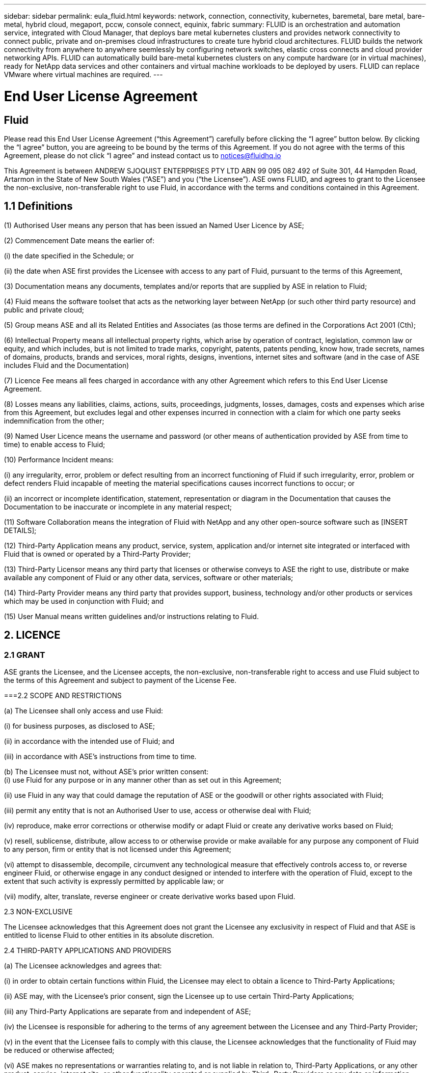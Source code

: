 ---
sidebar: sidebar
permalink: eula_fluid.html
keywords: network, connection, connectivity, kubernetes, baremetal, bare metal, bare-metal, hybrid cloud, megaport, pccw, console connect, equinix, fabric
summary: FLUID is an orchestration and automation service, integrated with Cloud Manager, that deploys bare metal kubernetes clusters and provides network connectivity to connect public, private and on-premises cloud infrastructures to create ture hybrid cloud architectures. FLUID builds the network connectivity from anywhere to anywhere seemlessly by configuring network switches, elastic cross connects and cloud provider networking APIs. FLUID can automatically build bare-metal kubernetes clusters on any compute hardware (or in virtual machines), ready for NetApp data services and other containers and virtual machine workloads to be deployed by users. FLUID can replace VMware where virtual machines are required.
---

= End User License Agreement
== Fluid
:hardbreaks:
:nofooter:
:icons: font
:linkattrs:
:imagesdir: ./media/

[.lead]
Please read this End User License Agreement (“this Agreement”) carefully before clicking the “I agree” button below.  By clicking the “I agree” button, you are agreeing to be bound by the terms of this Agreement.  If you do not agree with the terms of this Agreement, please do not click “I agree” and instead contact us to notices@fluidhq.io 

This Agreement is between ANDREW SJOQUIST ENTERPRISES PTY LTD ABN 99 095 082 492 of Suite 301, 44 Hampden Road, Artarmon in the State of New South Wales (“ASE”) and you (“the Licensee”).  ASE owns FLUID, and agrees to grant to the Licensee the non-exclusive, non-transferable right to use Fluid, in accordance with the terms and conditions contained in this Agreement. 


== 1.1  Definitions

(1)	Authorised User means any person that has been issued an Named User Licence by ASE;

(2)	Commencement Date means the earlier of:

(i)	the date specified in the Schedule; or

(ii)	the date when ASE first provides the Licensee with access to any part of Fluid, pursuant to the terms of this Agreement,


(3)	Documentation means any documents, templates and/or reports that are supplied by ASE in relation to Fluid; 

(4)	Fluid means the software toolset that acts as the networking layer between NetApp (or such other third party resource) and public and private cloud;

(5)	Group means ASE and all its Related Entities and Associates (as those terms are defined in the Corporations Act 2001 (Cth);

(6)	Intellectual Property means all intellectual property rights, which arise by operation of contract, legislation, common law or equity, and which includes, but is not limited to trade marks, copyright, patents, patents pending, know how, trade secrets, names of domains, products, brands and services, moral rights, designs, inventions, internet sites and software (and in the case of ASE includes Fluid and the Documentation) 

(7)	Licence Fee means all fees charged in accordance with any other Agreement which refers to this End User License Agreement. 

(8)	Losses means any liabilities, claims, actions, suits, proceedings, judgments, losses, damages, costs and expenses which arise from this Agreement, but excludes legal and other expenses incurred in connection with a claim for which one party seeks indemnification from the other;

(9)	Named User Licence means the username and password (or other means of authentication provided by ASE from time to time) to enable access to Fluid; 

(10)	Performance Incident means: 

(i)	any irregularity, error, problem or defect resulting from an incorrect functioning of Fluid if such irregularity, error, problem or defect renders Fluid incapable of meeting the material specifications causes incorrect functions to occur; or

(ii)	an incorrect or incomplete identification, statement, representation or diagram in the Documentation that causes the Documentation to be inaccurate or incomplete in any material respect; 


(11)	Software Collaboration means the integration of Fluid with NetApp and any other open-source software such as [INSERT DETAILS];

(12)	Third-Party Application means any product, service, system, application and/or internet site integrated or interfaced with Fluid that is owned or operated by a Third-Party Provider; 

(13)	Third-Party Licensor means any third party that licenses or otherwise conveys to ASE the right to use, distribute or make available any component of Fluid or any other data, services, software or other materials; 

(14)	Third-Party Provider means any third party that provides support, business, technology and/or other products or services which may be used in conjunction with Fluid; and

(15)	User Manual means written guidelines and/or instructions relating to Fluid.


== 2. LICENCE
=== 2.1 GRANT

ASE grants the Licensee, and the Licensee accepts, the non-exclusive, non-transferable right to access and use Fluid subject to the terms of this Agreement and subject to payment of the License Fee.

	
===2.2	SCOPE AND RESTRICTIONS

(a)	The Licensee shall only access and use Fluid:

(i)	for business purposes, as disclosed to ASE; 

(ii)	in accordance with the intended use of Fluid; and

(iii)	in accordance with ASE’s instructions from time to time.


(b)	The Licensee must not, without ASE’s prior written consent:
(i)	use Fluid for any purpose or in any manner other than as set out in this Agreement;

(ii)	use Fluid in any way that could damage the reputation of ASE or the goodwill or other rights associated with Fluid;

(iii)	permit any entity that is not an Authorised User to use, access or otherwise deal with Fluid;

(iv)	reproduce, make error corrections or otherwise modify or adapt Fluid or create any derivative works based on Fluid;

(v)	resell, sublicense, distribute, allow access to or otherwise provide or make available for any purpose any component of Fluid to any person, firm or entity that is not licensed under this Agreement;

(vi)	attempt to disassemble, decompile, circumvent any technological measure that effectively controls access to, or reverse engineer Fluid, or otherwise engage in any conduct designed or intended to interfere with the operation of Fluid, except to the extent that such activity is expressly permitted by applicable law; or

(vii)	modify, alter, translate, reverse engineer or create derivative works based upon Fluid. 


2.3	NON-EXCLUSIVE

The Licensee acknowledges that this Agreement does not grant the Licensee any exclusivity in respect of Fluid and that ASE is entitled to license Fluid to other entities in its absolute discretion. 

2.4	THIRD-PARTY APPLICATIONS AND PROVIDERS

(a)	The Licensee acknowledges and agrees that: 

(i)	in order to obtain certain functions within Fluid, the Licensee may elect to obtain a licence to Third-Party Applications;

(ii)	ASE may, with the Licensee’s prior consent, sign the Licensee up to use certain Third-Party Applications;

(iii)	any Third-Party Applications are separate from and independent of ASE;

(iv)	the Licensee is responsible for adhering to the terms of any agreement between the Licensee and any Third-Party Provider;

(v)	in the event that the Licensee fails to comply with this clause, the Licensee acknowledges that the functionality of Fluid may be reduced or otherwise affected;

(vi)	ASE makes no representations or warranties relating to, and is not liable in relation to, Third-Party Applications, or any other product, service, internet site, or other functionality operated or supplied by Third- Party Providers or any data or information provided by any of them, including, but not limited to representations or warranties as to any Third-Party Provider's compliance with laws and representations or warranties as to site availability; and

(vii)	such Third-Party Providers and ASE are not partners, representatives or agents of each other.

(b)	In no event shall ASE be responsible for any information contained in a Third-Party Application, including without limitation, its formatting, screening or display of data, or for the Licensee's use of or inability to use such Third-Party Application. 

(c)	ASE and its Third-Party Licensors make no representations or warranties regarding:

(i)	the availability or timing of any availability of any interface between Fluid and any third-party software and/or systems (including the Third-Party Applications); and

(ii)	the availability of or access to or by any specific provider of third-party software and/or systems (including the Third-Party Applications).


(d)	The Licensee acknowledges and agrees that:

(i)	in the event that the Third-Party Application is no longer available to be interfaced with Fluid, the functionality, speed or other characteristic of Fluid may be reduced or otherwise affected; and

(ii)	ASE and its Third-Party Licensors will in no way be responsible for any Losses that may result from the Licensee's use of any Third-Party Application, despite the fact that any such Third-Party Application may interface with Fluid, or that ASE may have provided installation or integration services with respect to the same. 

3.	LICENSEE OBLIGATIONS

3.1	AUTHORISED USERS AND NAMED USER LICENCES 

(a)	The Licensee acknowledges that one (1) Named User Licence must only be used by one (1) Authorised User.

(b)	The Licensee's access to Fluid is dependent upon a security access system that requires each Authorised User to use their Named User Licence. 

(c)	The Licensee represents and warrants that it is authorised to receive an Named User Licence and access and use Fluid, and possesses all licenses, certifications and other authorisations, whether required by applicable law or otherwise, to effect the transactions for which the Licensee accesses and uses Fluid.

	
3.2	INTELLECTUAL PROPERTY
(a)	ASE remains the owner or licensee of any Intellectual Property created or developed as a result of the use of the License granted in this Agreement, and the Licensee must take all reasonable actions to protect the Intellectual Property rights comprised in Fluid. 

(b)	The Licensee will not use, replicate, or modify ASE’s Intellectual Property save for the express purpose of using Fluid for its intended purpose only pursuant to this Agreement.


3.3	PERFORMANCE INCIDENT REPORTING AND AUDIT RIGHTS

(a)	The Licensee agrees to provide ASE with data, documentation or other such evidence of Performance Incident(s) that it experiences during the term of the Agreement promptly upon becoming aware of such Performance Incident(s). 

(b)	ASE shall have the right, upon reasonable notice to Licensee, to audit the Licensee's use of Fluid (by means of remote access or through entry to the Licensee's premises), and Licensee agrees to allow ASE or its representatives access to such systems, facilities, books and records as are reasonably required to audit the Licensee's compliance with the Agreement. 

3.4	COMPLIANCE WITH LAW

(a)	Both parties will use their best endeavours to ensure compliance with: 

(i)	all federal, state and local laws, rules, and regulations applicable to its activities in connection with which Fluid, and any data generated by, submitted to or evaluated utilising Fluid; and 

(ii)	all applicable laws, rules, regulations and conventions relating to data privacy, data security, international communications, communications decency and the importation and exportation of software and data. 


4.	TERMINATION

4.1	BREACH BY LICENSEE
	
ASE may terminate this Agreement in the event that the Licensee has breached a term of this Agreement that is not a reason referred to in Clause 4.2, and the Licensee has failed to rectify the breach within seven 7 of receiving written notice from ASE.


4.2	SPECIAL CIRCUMSTANCES
	
ASE may terminate the Agreement, effective immediately, in the event: 

(i)	of any suspected breach of the Licensee’s obligations in this Agreement relating to ASE’s Intellectual Property;

(ii)	if the License Fee has not been paid; 

(iii)	any other agreement which refers to this EULA has been breached; and

(iv)	the Software Collaboration is no longer in operation.



4.3	UPON TERMINATION OR EXPIRATION

(a)	Upon termination or expiration of this Agreement, the Licensee must: 

(i)	immediately cease accessing and using Fluid; 

(ii)	return to ASE, or destroy if requested by ASE, at the Licensee’s expense, all materials associated with ASE’s Intellectual Property and the Confidential Information, including, but not limited to, Fluid, the Documentation, marketing materials, stationery and signage; and

(iii)	continue to comply with the continuing obligations under this Agreement. 

(b)	Upon request from ASE, the Licensee shall provide ASE with prompt written certification of its compliance with this clause, executed by a duly authorised officer of the Licensee. 

5.	INDEMNITY

(a)	Notwithstanding the remainder of this Agreement, the Licensee shall indemnify and hold harmless ASE, the Group and its officers, employees and directors,  from and against any all claims, demands, Losses, damages, proceedings, compensation, Costs, charges, expenses and liabilities which may arise in respect of: 

(i)	the Licensee's use of Fluid (except to the extent that it can be proven by the Licensee that the loss or damage was caused by the negligence or gross wilful omission of ASE); 

(ii)	any fraudulent or unlawful acts or omissions of the Licensee in connection with the Agreement or Fluid (except to the extent that ASE or its Third-Party Licensors caused such Losses); and/or

(iii)	any breach of any Intellectual Property clauses of this Agreement.

6.	LIABILITY AND WARRANTIES

6.1	DISCLAIMER 

(a)	Notwithstanding anything herein to the contrary, ASE specifically does not warrant that: 

(i)	Fluid or any components thereof will perform without interruption or error, or that all Performance Incidents will be corrected;

(ii)	Fluid (including the data and other information contained therein) will meet the Licensee's requirements; 

(iii)	Fluid will operate in the configuration which the Licensee may select for use; or 

(iv)	data or other information generated by or contained in Fluid will be accurate or complete. 

(b)	The Licensee agrees that ASE shall not be liable for:

(i)	the accurate or complete transmission of data or other materials; 

(ii)	any disruption, interference with, or interruption to, the Licensee’s access to Fluid;

(iii)	any corruption or loss of the Licensee’s Intellectual Property, which is at the Licensee’s risk at all times; 

(iv)	any Losses which the Licensee has suffered or may suffer in relation to ASE exercising its rights under this Agreement, including but not limited to pursuant to clause 10;

(v)	any irregularities, errors, problems or defects arising from: 

(A)	failure of Licensee to provide a suitable installation and operating environment, including but not limited to, failure to use supplies, materials, software and hardware platforms that meet the specifications set forth in the Documentation; 

(B)	the Licensee's incorporation, attachment or engagement of any attachment, feature, program or device to Fluid; 

(C)	use of Fluid outside the scope of its intended purpose, as described in the User Manual or ASE’s directions from time to time; or 

(D)	the Licensee's failure to incorporate any update in usage instructions, as set out in the User Manual or otherwise, as specified previously released by ASE that corrects such item. 

(c)	ASE reserves the right to: 

(i)	modify Fluid or substitute any materials contained therein so long as the new materials do not materially affect the functionality of Fluid; and 

(ii)	discontinue the licensing and/or support of Fluid. 
	
6.2	LIMITATION
	
(a)	In no event shall ASE or its respective affiliates, partners, officers, employees, directors, agents, contractors, representatives, successors or assigns, as such, be liable to the Licensee or anyone claiming under or through the Licensee, for any punitive, exemplary, incidental, indirect, or special damages, or consequential loss, based on, arising out of or in connection with this Agreement, or any matter relating to this Agreement, or error in information (whether negligent or not) supplied before or after the date of this Agreement in connection with its subject matter, whether based on contract, tort (including but without limitation negligence), or any other legal or equitable grounds, even if ASE knew or ought to have known of the possibility of such damages or consequential loss. ‘Consequential loss’ shall include but not be limited to loss of profits, interest revenue, use, or goodwill (or similar financial loss), loss of data, business interruption, or payments made or due to any third party.


7.	NOTICES

Unless otherwise specified in the Agreement, all notices, requests, demands, and other communications (other than routine operational or billing communications) required or permitted hereunder shall be in writing and shall be deemed to have been received by a party one (1) business day after transmission by electronic mail.

8.	SEVERABILITY

If anything in this Agreement is deemed to be unenforceable, illegal or void, then it is severed and leaves intact all other non-severable parts of this Agreement, which remain in full force.

9.	GOVERNING LAW 

(a)	This Agreement will be governed by and construed in accordance with the laws from time to time in force in the state of New South Wales and both parties submit to the non-exclusive jurisdiction of the courts of that state and of the Commonwealth of Australia.
